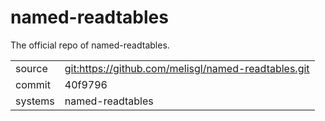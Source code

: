 * named-readtables

The official repo of named-readtables.

|---------+-----------------------------------------------------|
| source  | git:https://github.com/melisgl/named-readtables.git |
| commit  | 40f9796                                             |
| systems | named-readtables                                    |
|---------+-----------------------------------------------------|
